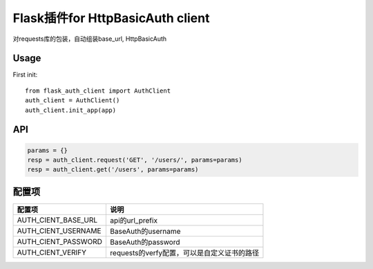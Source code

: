 Flask插件for HttpBasicAuth client
==================================

对requests库的包装，自动组装base_url, HttpBasicAuth

Usage
-----


First init::

    from flask_auth_client import AuthClient
    auth_client = AuthClient()
    auth_client.init_app(app)

API
---

.. code-block::

    params = {}
    resp = auth_client.request('GET', '/users/', params=params)
    resp = auth_client.get('/users', params=params)



配置项
------

====================    ================================================
配置项                  说明
====================    ================================================
AUTH_CIENT_BASE_URL     api的url_prefix
AUTH_CIENT_USERNAME     BaseAuth的username
AUTH_CIENT_PASSWORD     BaseAuth的password
AUTH_CIENT_VERIFY       requests的verfy配置，可以是自定义证书的路径
====================    ================================================
